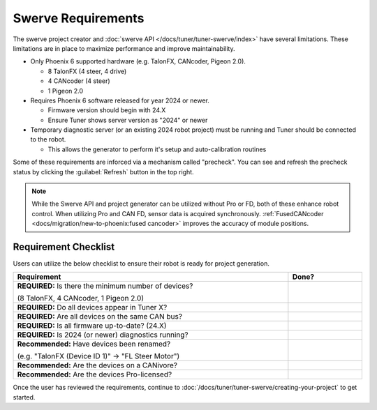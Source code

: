 Swerve Requirements
===================

The swerve project creator and :doc:`swerve API </docs/tuner/tuner-swerve/index>` have several limitations. These limitations are in place to maximize performance and improve maintainability.

* Only Phoenix 6 supported hardware (e.g. TalonFX, CANcoder, Pigeon 2.0).

  * 8 TalonFX (4 steer, 4 drive)
  * 4 CANcoder (4 steer)
  * 1 Pigeon 2.0

* Requires Phoenix 6 software released for year 2024 or newer.

  * Firmware version should begin with 24.X
  * Ensure Tuner shows server version as "2024" or newer

* Temporary diagnostic server (or an existing 2024 robot project) must be running and Tuner should be connected to the robot.

  * This allows the generator to perform it's setup and auto-calibration routines

Some of these requirements are inforced via a mechanism called "precheck". You can see and refresh the precheck status by clicking the :guilabel:`Refresh` button in the top right.

.. image:: images/swerve-precheck.png
   :alt: Box surrounding the pre-check section of the swerve creation wizard

.. note:: While the Swerve API and project generator can be utilized without Pro or FD, both of these enhance robot control. When utilizing Pro and CAN FD, sensor data is acquired synchronously. :ref:`FusedCANcoder <docs/migration/new-to-phoenix:fused cancoder>` improves the accuracy of module positions.

Requirement Checklist
---------------------

Users can utilize the below checklist to ensure their robot is ready for project generation.

.. list-table::
   :align: left
   :header-rows: 1
   :width: 100%
   :widths: 75 20

   * - Requirement
     - Done?
   * - **REQUIRED:** Is there the minimum number of devices?

       (8 TalonFX, 4 CANcoder, 1 Pigeon 2.0)
     - .. raw:: html

           <input type="checkbox"/>

   * - **REQUIRED:** Do all devices appear in Tuner X?
     - .. raw:: html

          <input type="checkbox"/>

   * - **REQUIRED:** Are all devices on the same CAN bus?
     - .. raw:: html

          <input type="checkbox"/>

   * - **REQUIRED:** Is all firmware up-to-date? (24.X)
     - .. raw:: html

          <input type="checkbox"/>

   * - **REQUIRED:** Is 2024 (or newer) diagnostics running?
     - .. raw:: html

          <input type="checkbox"/>

   * - **Recommended:** Have devices been renamed?

       (e.g. "TalonFX (Device ID 1)" -> "FL Steer Motor")

     - .. raw:: html

          <input type="checkbox"/>

   * - **Recommended:** Are the devices on a CANivore?
     - .. raw:: html

          <input type="checkbox"/>

   * - **Recommended:** Are the devices Pro-licensed?
     - .. raw:: html

          <input type="checkbox"/>

Once the user has reviewed the requirements, continue to :doc:`/docs/tuner/tuner-swerve/creating-your-project` to get started.
